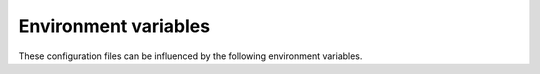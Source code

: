 Environment variables
=====================

These configuration files can be influenced by the following environment
variables.

.. envvar:: LANG

    The default setting for all locale configuration, often overridden by
    category specific settings with ``LC_*``.

.. envvar:: PKG_LICENSE_DIR

    Location for text copies of common licenses, used in :repo:`projectionist
    <tpope/vim-projectionist>` :doc:`template setup
    <../localcfg/plugins/vim_projectionist>`.

.. envvar:: SHELL

    Shell used by :repo:`fzf <junegunn/fzf>` launcher, when |vim| has not been
    compiled with terminal support.

.. envvar:: TERM

    This is used to control background colours.

.. envvar:: TERMINAL

    If set, it overrides guessing for :repo:`fzf <junegunn/fzf>`’s launcher
    setting.

.. envvar:: TMPDIR

    Location for user’s temporary files.

.. envvar:: VIM_DISABLE_CURSORS

    If set then cursors keys are disabled.  This is entirely about
    :vimdoc:`learning motions <motion.txt.html>`, and not about promoting an
    “arrow keys are the devil’s plaything” sentiment.

.. envvar:: VIM_PROFILE

    Whether to enable profiling support.  If set to a filename it will profile
    all files under :file:`~/.vim`, and if specified as
    ``<filename>:<function>`` will profile only the specified function.

.. envvar:: XDG_CACHE_HOME

    If set it configures the location for cache files.  See |XDG basedir| for
    how to configure it, and defaults.

.. envvar:: XDG_DATA_HOME

    If set it configures the location for data files.  See |XDG basedir| for
    how to configure it, and defaults.

.. _fzf: https://github.com/junegunn/fzf

